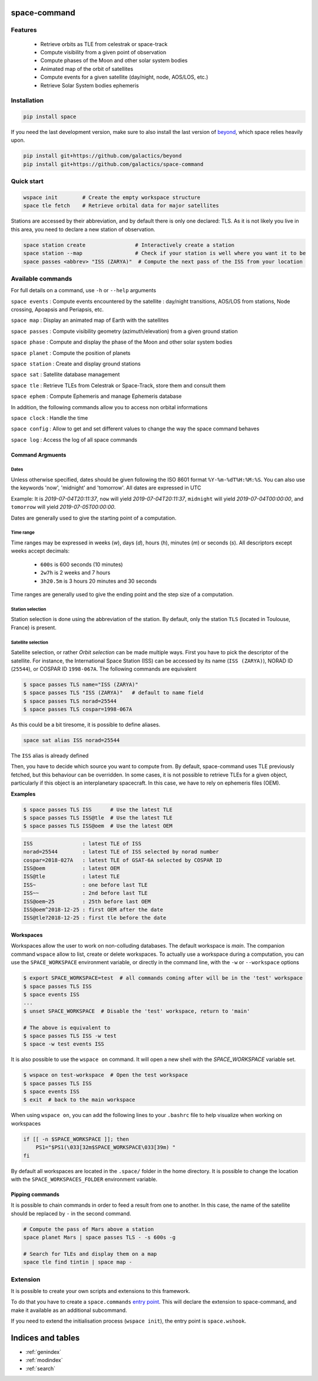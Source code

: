 .. space-command documentation master file, created by
   sphinx-quickstart on Sun Feb 24 21:11:04 2019.
   You can adapt this file completely to your liking, but it should at least
   contain the root `toctree` directive.

space-command
=============

Features
--------

 * Retrieve orbits as TLE from celestrak or space-track
 * Compute visibility from a given point of observation
 * Compute phases of the Moon and other solar system bodies
 * Animated map of the orbit of satellites
 * Compute events for a given satellite (day/night, node, AOS/LOS, etc.)
 * Retrieve Solar System bodies ephemeris

Installation
------------

.. code-block:: shell

    pip install space

If you need the last development version, make sure to also install
the last version of `beyond <https://github.com/galactics/beyond>`__, which space
relies heavily upon.

.. code-block:: shell

    pip install git+https://github.com/galactics/beyond
    pip install git+https://github.com/galactics/space-command

Quick start
-----------

.. code-block:: shell

    wspace init        # Create the empty workspace structure
    space tle fetch    # Retrieve orbital data for major satellites

Stations are accessed by their abbreviation, and by default there is only
one declared: TLS. As it is not likely you live in this area, you need to
declare a new station of observation.

.. code-block:: shell

    space station create                # Interactively create a station
    space station --map                 # Check if your station is well where you want it to be
    space passes <abbrev> "ISS (ZARYA)"  # Compute the next pass of the ISS from your location

Available commands
------------------

For full details on a command, use ``-h`` or ``--help`` arguments

``space events`` : Compute events encountered by the satellite : day/night transitions, AOS/LOS from stations, Node crossing, Apoapsis and Periapsis, etc.

``space map`` : Display an animated map of Earth with the satellites

``space passes`` : Compute visibility geometry (azimuth/elevation) from a given ground station

``space phase`` : Compute and display the phase of the Moon and other solar system bodies

``space planet`` : Compute the position of planets

``space station`` : Create and display ground stations

``space sat`` : Satellite database management

``space tle`` : Retrieve TLEs from Celestrak or Space-Track, store them and consult them

``space ephem`` : Compute Ephemeris and manage Ephemeris database

In addition, the following commands allow you to access non orbital informations

``space clock`` : Handle the time

``space config`` : Allow to get and set different values to change the way the space command behaves

``space log`` : Access the log of all space commands

Command Argmuents
^^^^^^^^^^^^^^^^^

Dates
"""""
Unless otherwise specified, dates should be given following the ISO 8601
format ``%Y-%m-%dT%H:%M:%S``. You can also use the keywords 'now', 'midnight' and 'tomorrow'.
All dates are expressed in UTC

Example: It is *2019-07-04T20:11:37*, ``now`` will yield *2019-07-04T20:11:37*, ``midnight`` will yield *2019-07-04T00:00:00*, and ``tomorrow`` will yield *2019-07-05T00:00:00*.

Dates are generally used to give the starting point of a computation.

Time range
""""""""""
Time ranges may be expressed in weeks (*w*), days (*d*), hours (*h*), minutes (*m*) or seconds (*s*).
All descriptors except weeks accept decimals:

    - ``600s`` is 600 seconds (10 minutes)
    - ``2w7h`` is 2 weeks and 7 hours
    - ``3h20.5m`` is 3 hours 20 minutes and 30 seconds

Time ranges are generally used to give the ending point and the step size of a computation.

Station selection
"""""""""""""""""
Station selection is done using the abbreviation of the station. By default, only the station
``TLS`` (located in Toulouse, France) is present.

Satellite selection
"""""""""""""""""""
Satellite selection, or rather *Orbit selection* can be made multiple ways.
First you have to pick the descriptor of the satellite.
For instance, the International Space Station (ISS) can be accessed by its name
(``ISS (ZARYA)``), NORAD ID (``25544``), or COSPAR ID ``1998-067A``. The following
commands are equivalent

.. code-block:: bash

    $ space passes TLS name="ISS (ZARYA)"
    $ space passes TLS "ISS (ZARYA)"   # default to name field
    $ space passes TLS norad=25544
    $ space passes TLS cospar=1998-067A

As this could be a bit tiresome, it is possible to define aliases.

.. code-block:: shell

    space sat alias ISS norad=25544

The ``ISS`` alias is already defined

Then, you have to decide which source you want to compute from.
By default, space-command uses TLE previously fetched, but this behaviour
can be overridden.
In some cases, it is not possible to retrieve TLEs for a given object, particularly
if this object is an interplanetary spacecraft. In this case, we have to rely on
ephemeris files (OEM).

**Examples**

.. code-block:: bash

    $ space passes TLS ISS      # Use the latest TLE
    $ space passes TLS ISS@tle  # Use the latest TLE
    $ space passes TLS ISS@oem  # Use the latest OEM

.. code-block:: text

    ISS                : latest TLE of ISS
    norad=25544        : latest TLE of ISS selected by norad number
    cospar=2018-027A   : latest TLE of GSAT-6A selected by COSPAR ID
    ISS@oem            : latest OEM
    ISS@tle            : latest TLE
    ISS~               : one before last TLE
    ISS~~              : 2nd before last TLE
    ISS@oem~25         : 25th before last OEM
    ISS@oem^2018-12-25 : first OEM after the date
    ISS@tle?2018-12-25 : first tle before the date


Workspaces
^^^^^^^^^^

Workspaces allow the user to work on non-colluding databases. The default workspace is
*main*.
The companion command ``wspace`` allow to list, create or delete workspaces.
To actually use a workspace during a computation, you can use the ``SPACE_WORKSPACE``
environment variable, or directly in the command line, with the ``-w`` or ``--workspace`` options

.. code-block:: bash

    $ export SPACE_WORKSPACE=test  # all commands coming after will be in the 'test' workspace
    $ space passes TLS ISS
    $ space events ISS
    ...
    $ unset SPACE_WORKSPACE  # Disable the 'test' workspace, return to 'main'

    # The above is equivalent to
    $ space passes TLS ISS -w test
    $ space -w test events ISS

It is also possible to use the ``wspace on`` command. It will open a new shell
with the *SPACE_WORKSPACE* variable set.

.. code-block:: bash

    $ wspace on test-workspace  # Open the test workspace
    $ space passes TLS ISS
    $ space events ISS
    $ exit  # back to the main workspace

When using ``wspace on``, you can add the following lines to your ``.bashrc`` file
to help visualize when working on workspaces

.. code-block:: bash

    if [[ -n $SPACE_WORKSPACE ]]; then
        PS1="$PS1(\033[32m$SPACE_WORKSPACE\033[39m) "
    fi

By default all workspaces are located in the ``.space/`` folder in the home directory.
It is possible to change the location with the ``SPACE_WORKSPACES_FOLDER`` environment variable.

.. _pipping:

Pipping commands
^^^^^^^^^^^^^^^^

It is possible to chain commands in order to feed a result from one to another.
In this case, the name of the satellite should be replaced by ``-`` in the second
command.

.. code-block:: shell

    # Compute the pass of Mars above a station
    space planet Mars | space passes TLS - -s 600s -g

    # Search for TLEs and display them on a map
    space tle find tintin | space map -

Extension
---------

It is possible to create your own scripts and extensions to this framework.

To do that you have to create a ``space.commands`` `entry point <https://amir.rachum.com/blog/2017/07/28/python-entry-points/>`__.
This will declare the extension to space-command, and make it available as an
additional subcommand.

If you need to extend the initialisation process (``wspace init``), the entry point
is ``space.wshook``.

Indices and tables
==================

* :ref:`genindex`
* :ref:`modindex`
* :ref:`search`
